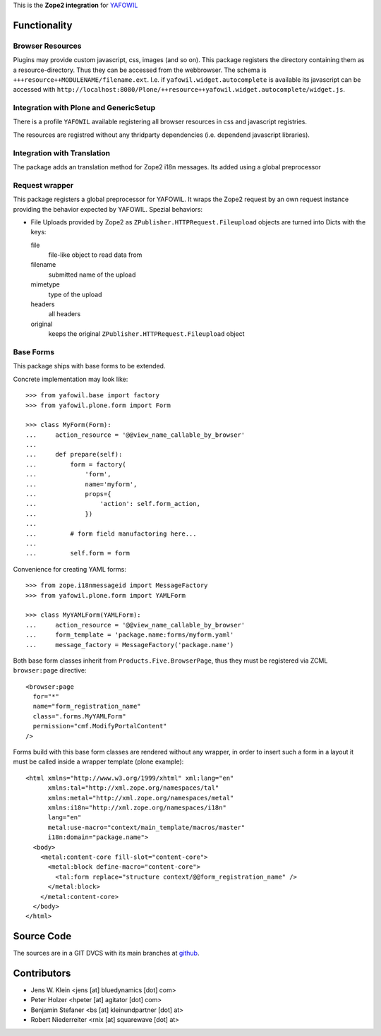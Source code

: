 This is the **Zope2 integration** for `YAFOWIL
<http://pypi.python.org/pypi/yafowil>`_


Functionality
=============

Browser Resources
-----------------

Plugins may provide custom javascript, css, images (and so on). This package
registers the directory containing them as a resource-directory. Thus they can
be accessed from the webbrowser. The schema is
``+++resource++MODULENAME/filename.ext``. I.e. if
``yafowil.widget.autocomplete`` is available its javascript can be accessed
with
``http://localhost:8080/Plone/++resource++yafowil.widget.autocomplete/widget.js``.


Integration with Plone and GenericSetup
---------------------------------------

There is a profile ``YAFOWIL`` available registering all browser resources in
css and javascript registries.

The resources are registred without any thridparty dependencies (i.e. dependend
javascript libraries).


Integration with Translation
----------------------------

The package adds an translation method for Zope2 i18n messages. Its added using
a global preprocessor


Request wrapper
---------------

This package registers a global preprocessor for YAFOWIL. It wraps the Zope2
request by an own request instance providing the behavior expected by YAFOWIL.
Spezial behaviors:

- File Uploads provided by Zope2 as ``ZPublisher.HTTPRequest.Fileupload``
  objects are turned into Dicts with the keys:

  file
      file-like object to read data from

  filename
      submitted name of the upload

  mimetype
      type of the upload

  headers
      all headers

  original
      keeps the original ``ZPublisher.HTTPRequest.Fileupload`` object


Base Forms
----------

This package ships with base forms to be extended.

Concrete implementation may look like::
    
    >>> from yafowil.base import factory
    >>> from yafowil.plone.form import Form
    
    >>> class MyForm(Form):
    ...     action_resource = '@@view_name_callable_by_browser'
    ...     
    ...     def prepare(self):
    ...         form = factory(
    ...             'form',
    ...             name='myform',
    ...             props={
    ...                 'action': self.form_action,
    ...             })
    ... 
    ...         # form field manufactoring here...
    ... 
    ...         self.form = form

Convenience for creating YAML forms::

    >>> from zope.i18nmessageid import MessageFactory
    >>> from yafowil.plone.form import YAMLForm
    
    >>> class MyYAMLForm(YAMLForm):
    ...     action_resource = '@@view_name_callable_by_browser'
    ...     form_template = 'package.name:forms/myform.yaml'
    ...     message_factory = MessageFactory('package.name')

Both base form classes inherit from ``Products.Five.BrowserPage``, thus they
must be registered via ZCML ``browser:page`` directive::

    <browser:page
      for="*"
      name="form_registration_name"
      class=".forms.MyYAMLForm"
      permission="cmf.ModifyPortalContent"
    />

Forms build with this base form classes are rendered without any wrapper, in
order to insert such a form in a layout it must be called inside a
wrapper template (plone example)::

    <html xmlns="http://www.w3.org/1999/xhtml" xml:lang="en"
          xmlns:tal="http://xml.zope.org/namespaces/tal"
          xmlns:metal="http://xml.zope.org/namespaces/metal"
          xmlns:i18n="http://xml.zope.org/namespaces/i18n"
          lang="en"
          metal:use-macro="context/main_template/macros/master"
          i18n:domain="package.name">
      <body>
        <metal:content-core fill-slot="content-core">
          <metal:block define-macro="content-core">
            <tal:form replace="structure context/@@form_registration_name" />
          </metal:block>
        </metal:content-core>
      </body>
    </html>


Source Code
===========

The sources are in a GIT DVCS with its main branches at
`github <http://github.com/bluedynamics/yafowil.plone>`_.


Contributors
============

- Jens W. Klein <jens [at] bluedynamics [dot] com>

- Peter Holzer <hpeter [at] agitator [dot] com>

- Benjamin Stefaner <bs [at] kleinundpartner [dot] at>

- Robert Niederreiter <rnix [at] squarewave [dot] at>

